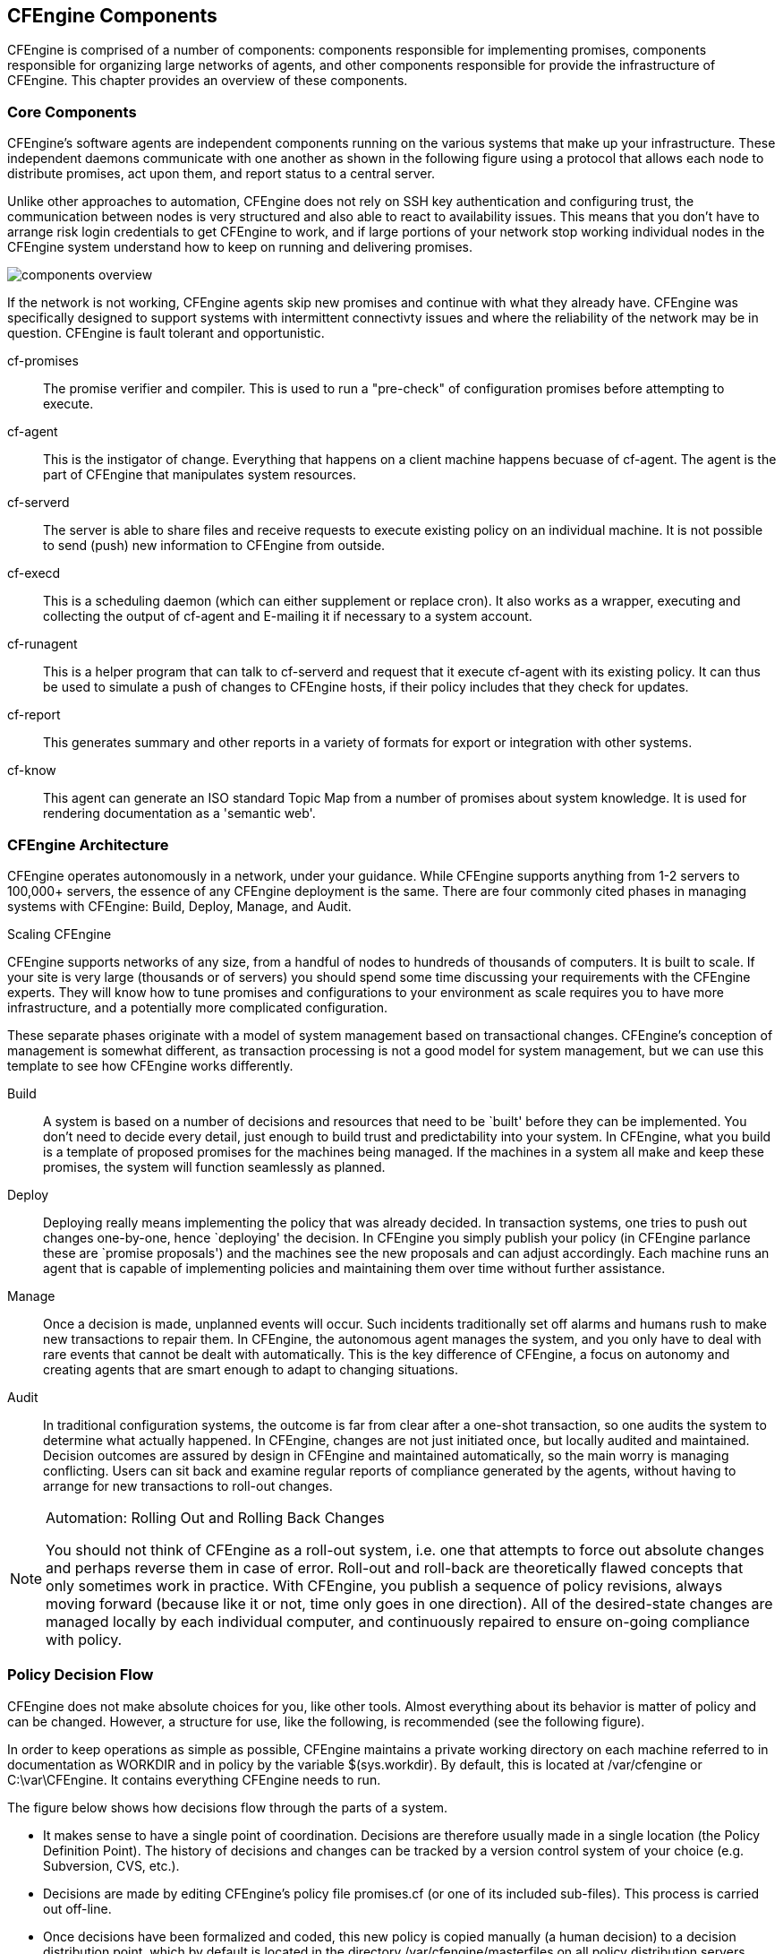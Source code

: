[[components]]
== CFEngine Components

CFEngine is comprised of a number of components: components responsible for implementing promises, components responsible for organizing large networks of agents, and other components responsible for provide the infrastructure of CFEngine.  This chapter provides an overview of these components.

=== Core Components

////
Removed the orchestra analogy it is very imperfect, the players in an orchestra don't all have the entire score they have individual parts.   The analogy didn't hold on.
////

CFEngine's software agents are independent components running on the various systems that make up your infrastructure.   These independent daemons communicate with one another as shown in the following figure using a protocol that allows each node to distribute promises, act upon them, and report status to a central server.  

Unlike other approaches to automation, CFEngine does not rely on SSH key authentication and configuring trust, the communication between nodes is very structured and also able to react to availability issues.  This means that you don't have to arrange risk login credentials to get CFEngine to work, and if large portions of your network stop working individual nodes in the CFEngine system understand how to keep on running and delivering promises.

image:fig/components-overview.png[]

If the network is not working, CFEngine agents skip new promises and continue with what they already have.  CFEngine was specifically designed to support systems with intermittent connectivty issues and where the reliability of the network may be in question.  CFEngine is fault tolerant and opportunistic.

cf-promises::
    The promise verifier and compiler. This is used to run a "pre-check" of configuration promises before attempting to execute.

cf-agent::
    This is the instigator of change. Everything that happens on a client machine happens becuase of cf-agent. The agent is the part of CFEngine that manipulates system resources.

cf-serverd::
    The server is able to share files and receive requests to execute existing policy on an individual machine. It is not possible to send (push) new information to CFEngine from outside. 

cf-execd::
    This is a scheduling daemon (which can either supplement or replace cron). It also works as a wrapper, executing and collecting the output of cf-agent and E-mailing it if necessary to a system account.

cf-runagent::
    This is a helper program that can talk to cf-serverd and request that it execute cf-agent with its existing policy. It can thus be used to simulate a push of changes to CFEngine hosts, if their policy includes that they check for updates.
 
cf-report::
    This generates summary and other reports in a variety of formats for export or integration with other systems.

cf-know::
   This agent can generate an ISO standard Topic Map from a number of promises about system knowledge. It is used for rendering documentation as a 'semantic web'.

=== CFEngine Architecture

CFEngine operates autonomously in a network, under your guidance. While CFEngine supports anything from 1-2 servers to 100,000+ servers, the essence of any CFEngine deployment is the same. There are four commonly cited phases in managing systems with CFEngine: Build, Deploy, Manage, and Audit.

.Scaling CFEngine
****
CFEngine supports networks of any size, from a handful of nodes to hundreds of thousands of computers.   It is built to scale.  If your site is very large (thousands or of servers) you should spend some time discussing your requirements with the CFEngine experts.  They will know how to tune promises and configurations to your environment as scale requires you to have more infrastructure, and a potentially more complicated configuration. 
****

These separate phases originate with a model of system management based on transactional changes. CFEngine's conception of management is somewhat different, as transaction processing is not a good model for system management, but we can use this template to see how CFEngine works differently.

Build::
    A system is based on a number of decisions and resources that need to be `built' before they can be implemented. You don't need to decide every detail, just enough to build trust and predictability into your system. In CFEngine, what you build is a template of proposed promises for the machines being managed.  If the machines in a system all make and keep these promises, the system will function seamlessly as planned.

Deploy::
    Deploying really means implementing the policy that was already decided. In transaction systems, one tries to push out changes one-by-one, hence `deploying' the decision. In CFEngine you simply publish your policy (in CFEngine parlance these are `promise proposals') and the machines see the new proposals and can adjust accordingly. Each machine runs an agent that is capable of implementing policies and maintaining them over time without further assistance. 

Manage::
    Once a decision is made, unplanned events will occur. Such incidents traditionally set off alarms and humans rush to make new transactions to repair them.  In CFEngine, the autonomous agent manages the system, and you only have to deal with rare events that cannot be dealt with automatically.  This is the key difference of CFEngine, a focus on autonomy and creating agents that are smart enough to adapt to changing situations.

Audit::
    In traditional configuration systems, the outcome is far from clear after a one-shot transaction, so one audits the system to determine what actually happened. In CFEngine, changes are not just initiated once, but locally audited and maintained. Decision outcomes are assured by design in CFEngine and maintained automatically, so the main worry is managing conflicting. Users can sit back and examine regular reports of compliance generated by the agents, without having to arrange for new transactions to roll-out changes.

.Automation: Rolling Out and Rolling Back Changes
[NOTE]
=====================================================================
You should not think of CFEngine as a roll-out system, i.e. one that attempts to force out absolute changes and perhaps reverse them in case of error. Roll-out and roll-back are theoretically flawed concepts that only sometimes work in practice. With CFEngine, you publish a sequence of policy revisions, always moving forward (because like it or not, time only goes in one direction). All of the desired-state changes are managed locally by each individual computer, and continuously repaired to ensure on-going compliance with policy.
=====================================================================

=== Policy Decision Flow

CFEngine does not make absolute choices for you, like other tools.  Almost everything about its behavior is matter of policy and can be changed. However, a structure for use, like the following, is recommended (see the following figure).

In order to keep operations as simple as possible, CFEngine maintains a private working directory on each machine referred to in documentation as WORKDIR and in policy by the variable $(sys.workdir). By default, this is located at /var/cfengine or C:\var\CFEngine. It contains everything CFEngine needs to run.

The figure below shows how decisions flow through the parts of a system.

* It makes sense to have a single point of coordination. Decisions are therefore usually made in a single location (the Policy Definition Point). The history of decisions and changes can be tracked by a version control system of your choice (e.g. Subversion, CVS, etc.).

* Decisions are made by editing CFEngine's policy file promises.cf (or one of its included sub-files). This process is carried out off-line.

* Once decisions have been formalized and coded, this new policy is copied manually (a human decision) to a decision distribution point, which by default is located in the directory /var/cfengine/masterfiles
on all policy distribution servers. 

In this introduction, we shall assume that there is only one central policy distribution server, a specially-appointed server which is referred to simple as the policy server.

* Every client machine contacts the policy server and downloads these updates. The policy server can be replicated if the number of clients is very large, but we shall assume here that there is only one policy server.

Once a client machine has a copy of the policy, it extracts only those promise proposals that are relevant to it, and implements any changes without human assistance. This is how CFEngine manages change.

.Why do this?
[NOTE]
=====================================================================
CFEngine tries to minimize dependencies by decoupling processes. By following this pull-based architecture, CFEngine will tolerate network outages and will recover from deployment errors easily. By placing the burden of responsibility for decision at the top, and for implementation at the bottom, we avoid needless fragility and keep two independent quality assurance processes apart.
=====================================================================